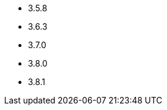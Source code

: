 // The version ranges supported by Zookeeper-Operator
// This is a separate file, since it is used by both the direct ZooKeeper documentation, and the overarching
// Stackable Platform documentation.

- 3.5.8
- 3.6.3
- 3.7.0
- 3.8.0
- 3.8.1

